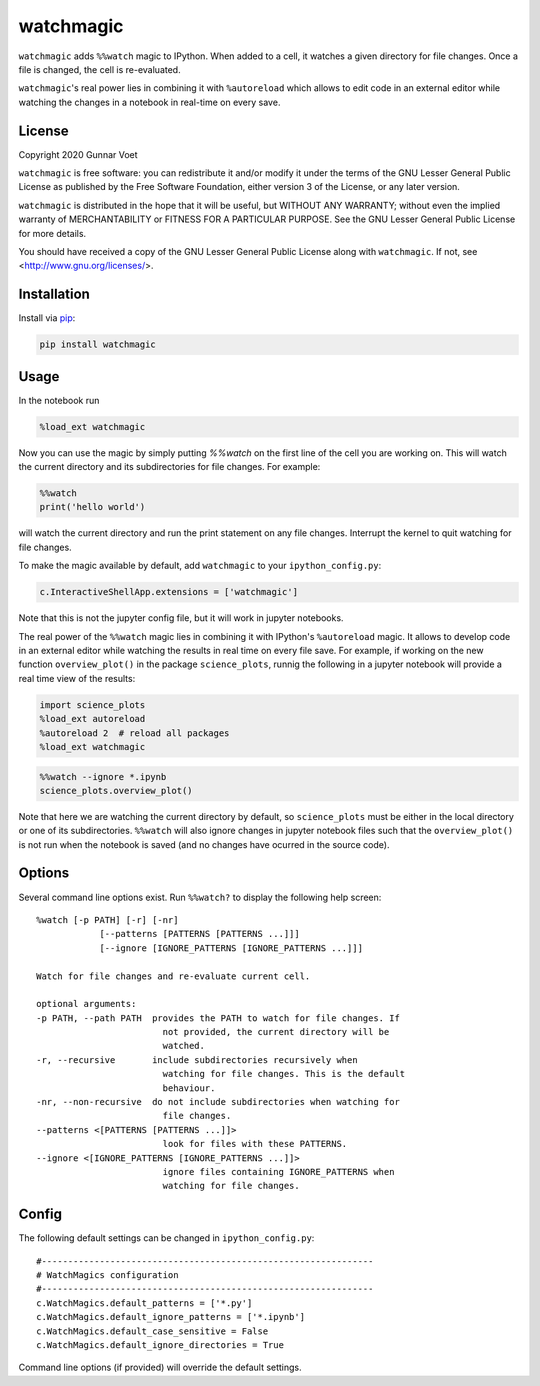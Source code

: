 watchmagic
==========
``watchmagic`` adds ``%%watch`` magic to IPython. When added to a cell, it
watches a given directory for file changes. Once a file is changed, the cell is
re-evaluated.

``watchmagic``'s real power lies in combining it with ``%autoreload`` which
allows to edit code in an external editor while watching the changes in a
notebook in real-time on every save.

License
-------
Copyright 2020 Gunnar Voet

``watchmagic`` is free software: you can redistribute it and/or modify it under
the terms of the GNU Lesser General Public License as published by the Free
Software Foundation, either version 3 of the License, or any later version.

``watchmagic`` is distributed in the hope that it will be useful, but WITHOUT
ANY WARRANTY; without even the implied warranty of MERCHANTABILITY or FITNESS
FOR A PARTICULAR PURPOSE. See the GNU Lesser General Public License for more
details.

You should have received a copy of the GNU Lesser General Public License along
with ``watchmagic``.  If not, see <http://www.gnu.org/licenses/>.

Installation
------------
Install via `pip <https://pypi.org/project/pip/>`_:

.. code-block:: shell

    pip install watchmagic

Usage
-----
In the notebook run

.. code-block:: python

    %load_ext watchmagic

Now you can use the magic by simply putting `%%watch` on the first line of the
cell you are working on. This will watch the current directory and its
subdirectories for file changes. For example:

.. code-block:: python

    %%watch
    print('hello world')

will watch the current directory and run the print statement on any file
changes. Interrupt the kernel to quit watching for file changes.

To make the magic available by default, add ``watchmagic`` to your
``ipython_config.py``:

.. code-block:: python

    c.InteractiveShellApp.extensions = ['watchmagic']

Note that this is not the jupyter config file, but it will work in jupyter
notebooks.

The real power of the ``%%watch`` magic lies in combining it with IPython's
``%autoreload`` magic. It allows to develop code in an external editor while
watching the results in real time on every file save. For example, if working
on the new function ``overview_plot()`` in the package ``science_plots``, runnig
the following in a jupyter notebook will provide a real time view of the
results:

.. code-block:: python

    import science_plots
    %load_ext autoreload
    %autoreload 2  # reload all packages
    %load_ext watchmagic

.. code-block:: python

    %%watch --ignore *.ipynb
    science_plots.overview_plot()

Note that here we are watching the current directory by default, so
``science_plots`` must be either in the local directory or one of its
subdirectories. ``%%watch`` will also ignore changes in jupyter notebook files
such that the ``overview_plot()`` is not run when the notebook is saved (and no
changes have ocurred in the source code).

Options
-------
Several command line options exist. Run ``%%watch?`` to display the following
help screen::

    %watch [-p PATH] [-r] [-nr]
                [--patterns [PATTERNS [PATTERNS ...]]]
                [--ignore [IGNORE_PATTERNS [IGNORE_PATTERNS ...]]]

    Watch for file changes and re-evaluate current cell.

    optional arguments:
    -p PATH, --path PATH  provides the PATH to watch for file changes. If
                            not provided, the current directory will be
                            watched.
    -r, --recursive       include subdirectories recursively when
                            watching for file changes. This is the default
                            behaviour.
    -nr, --non-recursive  do not include subdirectories when watching for
                            file changes.
    --patterns <[PATTERNS [PATTERNS ...]]>
                            look for files with these PATTERNS.
    --ignore <[IGNORE_PATTERNS [IGNORE_PATTERNS ...]]>
                            ignore files containing IGNORE_PATTERNS when
                            watching for file changes.


Config
------
The following default settings can be changed in ``ipython_config.py``::

    #---------------------------------------------------------------
    # WatchMagics configuration
    #---------------------------------------------------------------
    c.WatchMagics.default_patterns = ['*.py']
    c.WatchMagics.default_ignore_patterns = ['*.ipynb']
    c.WatchMagics.default_case_sensitive = False
    c.WatchMagics.default_ignore_directories = True

Command line options (if provided) will override the default settings.
